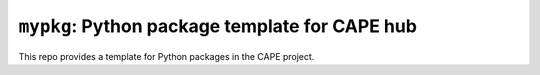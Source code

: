 
``mypkg``: Python package template for CAPE hub
===================================================

This repo provides a template for Python packages in the CAPE project.

